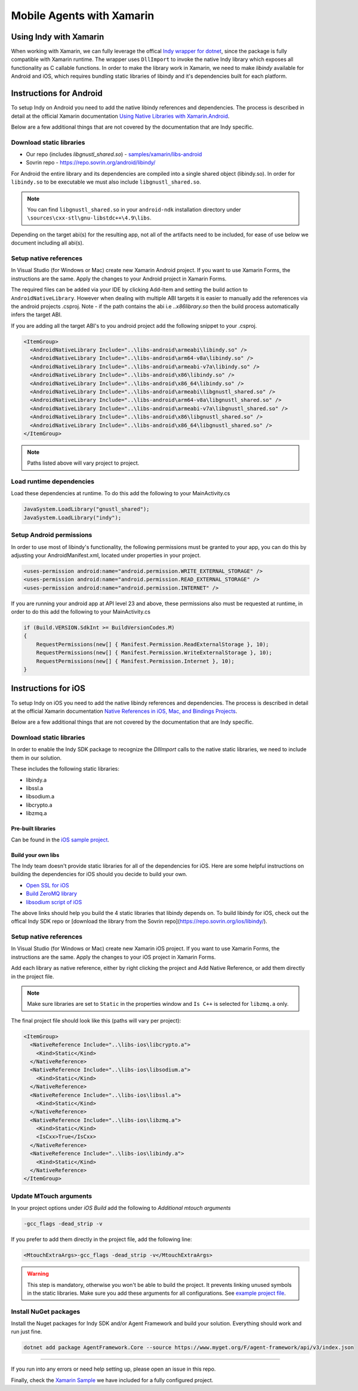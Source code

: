 **************************
Mobile Agents with Xamarin
**************************

Using Indy with Xamarin
=======================

When working with Xamarin, we can fully leverage the offical `Indy wrapper for dotnet`_, since the package is fully compatible with Xamarin runtime. The wrapper uses ``DllImport`` to invoke the native Indy library which exposes all functionality as C callable functions. 
In order to make the library work in Xamarin, we need to make `libindy` available for Android and iOS, which requires bundling static libraries of libindy and it's dependencies built for each platform.

.. _`Indy wrapper for dotnet`: https://github.com/hyperledger/indy-sdk/tree/master/wrappers/dotnet

Instructions for Android
========================

To setup Indy on Android you need to add the native libindy references and dependencies. The process is described in detail at the official Xamarin documentation `Using Native Libraries with Xamarin.Android`_.

.. _`Using Native Libraries with Xamarin.Android`: https://docs.microsoft.com/en-us/xamarin/android/platform/native-libraries

Below are a few additional things that are not covered by the documentation that are Indy specific.

Download static libraries
-------------------------

- Our repo (includes `libgnustl_shared.so`) - `samples/xamarin/libs-android`_ 
- Sovrin repo - https://repo.sovrin.org/android/libindy/

.. _`samples/xamarin/libs-android`: https://github.com/streetcred-id/agent-framework/tree/master/samples/xamarin/libs-android>

For Android the entire library and its dependencies are compiled into a single shared object (libindy.so). In order for ``libindy.so`` to be executable we must also include ``libgnustl_shared.so``.

.. note:: You can find ``libgnustl_shared.so`` in your ``android-ndk`` installation directory under ``\sources\cxx-stl\gnu-libstdc++\4.9\libs``.

Depending on the target abi(s) for the resulting app, not all of the artifacts need to be included, for ease of use below we document including all abi(s).

Setup native references
----------------------------

In Visual Studio (for Windows or Mac) create new Xamarin Android project. If you want to use Xamarin Forms, the instructions are the same. Apply the changes to your Android project in Xamarin Forms.

The required files can be added via your IDE by clicking Add-Item and setting the build action to ``AndroidNativeLibrary``. However when dealing with multiple ABI targets it is easier to manually add the references via the android projects .csproj. Note - if the path contains the abi i.e `..\x86\library.so` then the build process automatically infers the target ABI.

If you are adding all the target ABI's to you android project add the following snippet to your .csproj.

.. code-block:: xml

    <ItemGroup>
      <AndroidNativeLibrary Include="..\libs-android\armeabi\libindy.so" />
      <AndroidNativeLibrary Include="..\libs-android\arm64-v8a\libindy.so" />
      <AndroidNativeLibrary Include="..\libs-android\armeabi-v7a\libindy.so" />
      <AndroidNativeLibrary Include="..\libs-android\x86\libindy.so" />
      <AndroidNativeLibrary Include="..\libs-android\x86_64\libindy.so" />
      <AndroidNativeLibrary Include="..\libs-android\armeabi\libgnustl_shared.so" />
      <AndroidNativeLibrary Include="..\libs-android\arm64-v8a\libgnustl_shared.so" />
      <AndroidNativeLibrary Include="..\libs-android\armeabi-v7a\libgnustl_shared.so" />
      <AndroidNativeLibrary Include="..\libs-android\x86\libgnustl_shared.so" />
      <AndroidNativeLibrary Include="..\libs-android\x86_64\libgnustl_shared.so" />
    </ItemGroup>

.. note:: Paths listed above will vary project to project.

Load runtime dependencies
-------------------------

Load these dependencies at runtime. To do this add the following to your MainActivity.cs

.. code-block:: csharp

    JavaSystem.LoadLibrary("gnustl_shared");
    JavaSystem.LoadLibrary("indy");

Setup Android permissions
-------------------------

In order to use most of libindy's functionality, the following permissions must be granted to your app, you can do this by adjusting your AndroidManifest.xml, located under properties in your project.

.. code-block:: xml

    <uses-permission android:name="android.permission.WRITE_EXTERNAL_STORAGE" />
    <uses-permission android:name="android.permission.READ_EXTERNAL_STORAGE" />
    <uses-permission android:name="android.permission.INTERNET" />

If you are running your android app at API level 23 and above, these permissions also must be requested at runtime, in order to do this add the following to your MainActivity.cs

.. code-block:: csharp

    if (Build.VERSION.SdkInt >= BuildVersionCodes.M)
    {
        RequestPermissions(new[] { Manifest.Permission.ReadExternalStorage }, 10);
        RequestPermissions(new[] { Manifest.Permission.WriteExternalStorage }, 10);
        RequestPermissions(new[] { Manifest.Permission.Internet }, 10);
    }

Instructions for iOS
====================

To setup Indy on iOS you need to add the native libindy references and dependencies. 
The process is described in detail at the official Xamarin documentation `Native References in iOS, Mac, and Bindings Projects
<https://docs.microsoft.com/en-us/xamarin/cross-platform/macios/native-references>`_.

Below are a few additional things that are not covered by the documentation that are Indy specific.

Download static libraries
-------------------------

In order to enable the Indy SDK package to recognize the `DllImport` calls to the native static libraries, we need to include them in our solution.

These includes the following static libraries:

- libindy.a
- libssl.a
- libsodium.a
- libcrypto.a
- libzmq.a

Pre-built libraries
```````````````````

Can be found in the `iOS sample project
<https://github.com/streetcred-id/agent-framework/tree/master/samples/xamarin/libs-ios>`_.

Build your own libs
```````````````````

The Indy team doesn't provide static libraries for all of the dependencies for iOS. 
Here are some helpful instructions on building the dependencies for iOS should you decide to build your own.

- `Open SSL for iOS`_
- `Build ZeroMQ library`_
- `libsodium script of iOS`_

.. _`Open SSL for iOS`: https://github.com/x2on/OpenSSL-for-iPhone

.. _`Build ZeroMQ library`: https://www.ics.com/blog/lets-build-zeromq-library

.. _`libsodium script of iOS`: https://github.com/jedisct1/libsodium/blob/master/dist-build/ios.sh

The above links should help you build the 4 static libraries that libindy depends on. To build libindy for iOS, check out the offical Indy SDK repo or [download the library from the Sovrin repo](https://repo.sovrin.org/ios/libindy/).

Setup native references
-----------------------

In Visual Studio (for Windows or Mac) create new Xamarin iOS project. If you want to use Xamarin Forms, the instructions are the same. Apply the changes to your iOS project in Xamarin Forms.

Add each library as native reference, either by right clicking the project and Add Native Reference, or add them directly in the project file.

.. note:: Make sure libraries are set to ``Static`` in the properties window and ``Is C++`` is selected for ``libzmq.a`` only.

The final project file should look like this (paths will vary per project):

.. code-block:: xml

    <ItemGroup>
      <NativeReference Include="..\libs-ios\libcrypto.a">
        <Kind>Static</Kind>
      </NativeReference>
      <NativeReference Include="..\libs-ios\libsodium.a">
        <Kind>Static</Kind>
      </NativeReference>
      <NativeReference Include="..\libs-ios\libssl.a">
        <Kind>Static</Kind>
      </NativeReference>
      <NativeReference Include="..\libs-ios\libzmq.a">
        <Kind>Static</Kind>
        <IsCxx>True</IsCxx>
      </NativeReference>
      <NativeReference Include="..\libs-ios\libindy.a">
        <Kind>Static</Kind>
      </NativeReference>
    </ItemGroup>

Update MTouch arguments
-----------------------

In your project options under `iOS Build` add the following to `Additional mtouch arguments`

.. code-block:: bash
  
    -gcc_flags -dead_strip -v

If you prefer to add them directly in the project file, add the following line:

.. code-block:: xml

    <MtouchExtraArgs>-gcc_flags -dead_strip -v</MtouchExtraArgs>

.. warning:: This step is mandatory, otherwise you won't be able to build the project. 
    It prevents linking unused symbols in the static libraries. Make sure you add these arguments for all configurations. See `example project file
    <https://github.com/streetcred-id/agent-framework/blob/771aaff84b6059a3a7d83e6d9ce1e01fefd10b64/samples/xamarin/AFMobileSample.iOS/AFMobileSample.iOS.csproj#L18>`_.

Install NuGet packages
----------------------

Install the Nuget packages for Indy SDK and/or Agent Framework and build your solution. Everything should work and run just fine.

.. code-block:: bash

    dotnet add package AgentFramework.Core --source https://www.myget.org/F/agent-framework/api/v3/index.json

----

If you run into any errors or need help setting up, please open an issue in this repo.

Finally, check the `Xamarin Sample
<https://github.com/streetcred-id/agent-framework/tree/master/samples/xamarin>`_ we have included for a fully configured project.